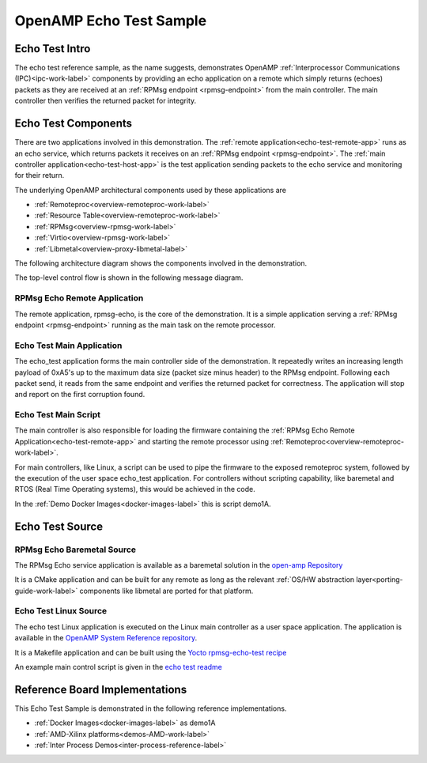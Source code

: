 ========================
OpenAMP Echo Test Sample
========================

.. _echo-test-intro:

***************
Echo Test Intro
***************

The echo test reference sample, as the name suggests, demonstrates OpenAMP
:ref:`Interprocessor Communications (IPC)<ipc-work-label>` components by providing an echo
application on a remote which simply returns (echoes) packets as they are received at an
:ref:`RPMsg endpoint <rpmsg-endpoint>` from the main controller. The main controller then verifies
the returned packet for integrity.

..  image::  ../images/demos/echo-test-intro.svg

.. _echo-test-components:

********************
Echo Test Components
********************

There are two applications involved in this demonstration.
The :ref:`remote application<echo-test-remote-app>` runs as an echo service, which returns packets
it receives on an :ref:`RPMsg endpoint <rpmsg-endpoint>`.
The :ref:`main controller application<echo-test-host-app>` is the test application sending packets
to the echo service and monitoring for their return.

The underlying OpenAMP architectural components used by these applications are

* :ref:`Remoteproc<overview-remoteproc-work-label>`
* :ref:`Resource Table<overview-remoteproc-work-label>`
* :ref:`RPMsg<overview-rpmsg-work-label>`
* :ref:`Virtio<overview-rpmsg-work-label>`
* :ref:`Libmetal<overview-proxy-libmetal-label>`

The following architecture diagram shows the components involved in the demonstration.

..  image::  ../images/demos/echo-test-components.svg

The top-level control flow is shown in the following message diagram.

.. _echo-test-control-flow:

..  image::  ../images/demos/echo-test-control-flow.svg

.. _echo-test-remote-app:

RPMsg Echo Remote Application
=============================

The remote application, rpmsg-echo, is the core of the demonstration. It is a simple application
serving a :ref:`RPMsg endpoint <rpmsg-endpoint>` running as the main task on the remote processor.


.. _echo-test-host-app:

Echo Test Main Application
==========================

The echo_test application forms the main controller side of the demonstration. It repeatedly writes
an increasing length payload of 0xA5's up to the maximum data size (packet size minus header) to the
RPMsg endpoint. Following each packet send, it reads from the same endpoint and verifies the
returned packet for correctness. The application will stop and report on the first corruption found.

Echo Test Main Script
=====================

The main controller is also responsible for loading the firmware containing the
:ref:`RPMsg Echo Remote Application<echo-test-remote-app>` and starting the remote processor using
:ref:`Remoteproc<overview-remoteproc-work-label>`.

For main controllers, like Linux, a script can be used to pipe the firmware to the exposed
remoteproc system, followed by the execution of the user space echo_test application. For
controllers without scripting capability, like baremetal and RTOS (Real Time Operating systems),
this would be achieved in the code.

In the :ref:`Demo Docker Images<docker-images-label>` this is script demo1A.

****************
Echo Test Source
****************

RPMsg Echo Baremetal Source
===========================

The RPMsg Echo service application is available as a baremetal solution in the
`open-amp Repository <https://github.com/OpenAMP/openamp-system-reference/blob/main/examples/legacy_apps/examples/echo/rpmsg-echo.c>`_

It is a CMake application and can be built for any remote as long as the relevant
:ref:`OS/HW abstraction layer<porting-guide-work-label>` components like libmetal are ported for
that platform.

.. _echo-test-linux-app:

Echo Test Linux Source
======================

The echo test Linux application is executed on the Linux main controller as a user space application.
The application is available in the
`OpenAMP System Reference repository <https://github.com/OpenAMP/openamp-system-reference/blob/main/examples/linux/rpmsg-echo-test/echo_test.c>`_.

It is a Makefile application and can be built using the
`Yocto rpmsg-echo-test recipe <https://github.com/OpenAMP/meta-openamp/blob/master/recipes-openamp/rpmsg-examples/rpmsg-echo-test_1.0.bb>`_

An example main control script is given in the
`echo test readme <https://github.com/OpenAMP/openamp-system-reference/blob/main/examples/linux/rpmsg-echo-test/README.md#run-the-demo>`_

*******************************
Reference Board Implementations
*******************************

This Echo Test Sample is demonstrated in the following reference implementations.

* :ref:`Docker Images<docker-images-label>` as demo1A
* :ref:`AMD-Xilinx platforms<demos-AMD-work-label>`
* :ref:`Inter Process Demos<inter-process-reference-label>`
